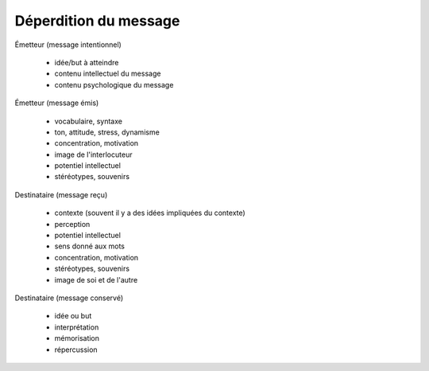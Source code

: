 ======================================
Déperdition du message
======================================

Émetteur (message intentionnel)

	* idée/but à atteindre
	* contenu intellectuel du message
	* contenu psychologique du message

Émetteur (message émis)

	* vocabulaire, syntaxe
	* ton, attitude, stress, dynamisme
	* concentration, motivation
	* image de l'interlocuteur
	* potentiel intellectuel
	* stéréotypes, souvenirs

Destinataire (message reçu)

	* contexte (souvent il y a des idées impliquées du contexte)
	* perception
	* potentiel intellectuel
	* sens donné aux mots
	* concentration, motivation
	* stéréotypes, souvenirs
	* image de soi et de l'autre

Destinataire (message conservé)

	* idée ou but
	* interprétation
	* mémorisation
	* répercussion